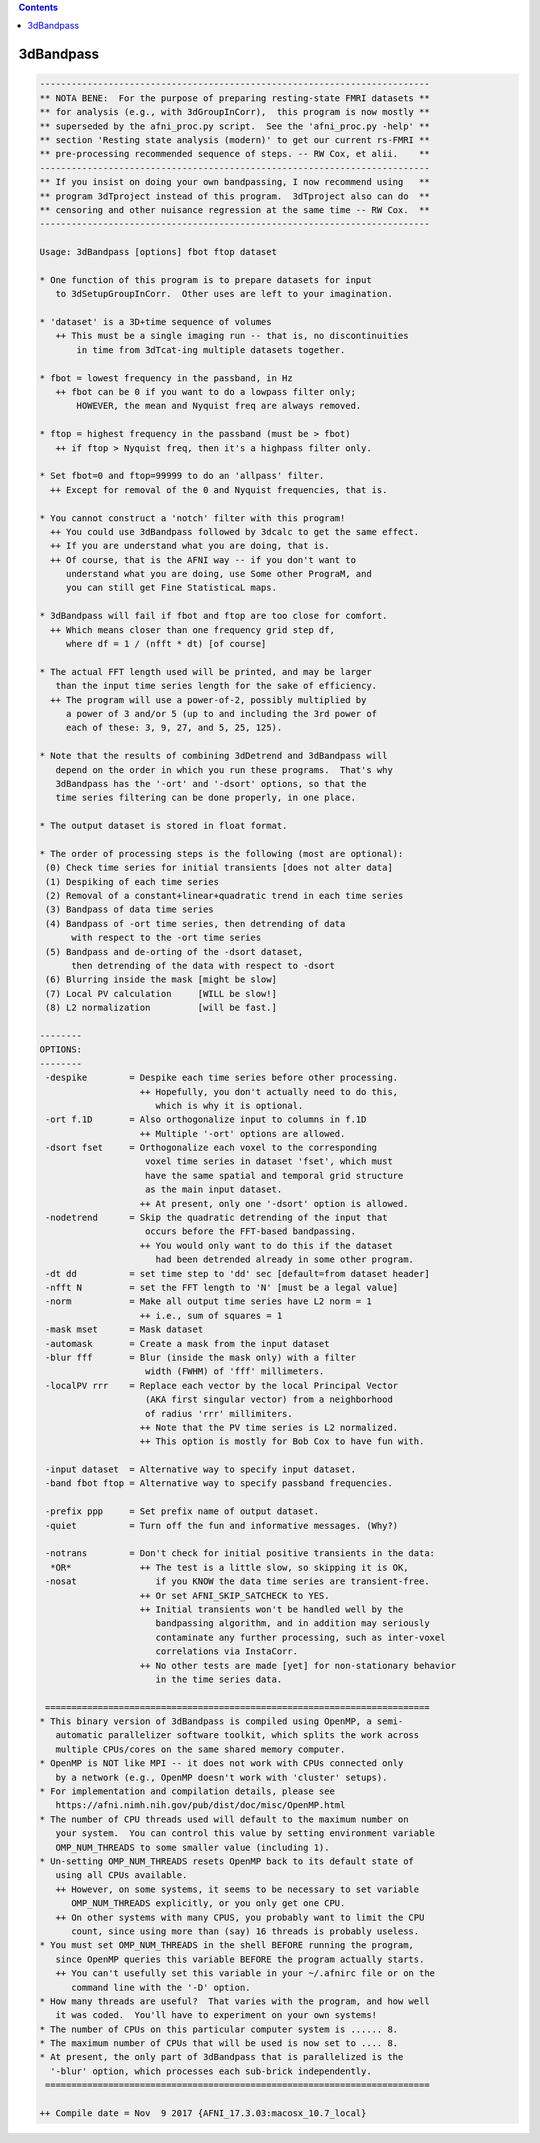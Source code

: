 .. contents:: 
    :depth: 4 

**********
3dBandpass
**********

.. code-block:: none

    
    --------------------------------------------------------------------------
    ** NOTA BENE:  For the purpose of preparing resting-state FMRI datasets **
    ** for analysis (e.g., with 3dGroupInCorr),  this program is now mostly **
    ** superseded by the afni_proc.py script.  See the 'afni_proc.py -help' **
    ** section 'Resting state analysis (modern)' to get our current rs-FMRI **
    ** pre-processing recommended sequence of steps. -- RW Cox, et alii.    **
    --------------------------------------------------------------------------
    ** If you insist on doing your own bandpassing, I now recommend using   **
    ** program 3dTproject instead of this program.  3dTproject also can do  **
    ** censoring and other nuisance regression at the same time -- RW Cox.  **
    --------------------------------------------------------------------------
    
    Usage: 3dBandpass [options] fbot ftop dataset
    
    * One function of this program is to prepare datasets for input
       to 3dSetupGroupInCorr.  Other uses are left to your imagination.
    
    * 'dataset' is a 3D+time sequence of volumes
       ++ This must be a single imaging run -- that is, no discontinuities
           in time from 3dTcat-ing multiple datasets together.
    
    * fbot = lowest frequency in the passband, in Hz
       ++ fbot can be 0 if you want to do a lowpass filter only;
           HOWEVER, the mean and Nyquist freq are always removed.
    
    * ftop = highest frequency in the passband (must be > fbot)
       ++ if ftop > Nyquist freq, then it's a highpass filter only.
    
    * Set fbot=0 and ftop=99999 to do an 'allpass' filter.
      ++ Except for removal of the 0 and Nyquist frequencies, that is.
    
    * You cannot construct a 'notch' filter with this program!
      ++ You could use 3dBandpass followed by 3dcalc to get the same effect.
      ++ If you are understand what you are doing, that is.
      ++ Of course, that is the AFNI way -- if you don't want to
         understand what you are doing, use Some other PrograM, and
         you can still get Fine StatisticaL maps.
    
    * 3dBandpass will fail if fbot and ftop are too close for comfort.
      ++ Which means closer than one frequency grid step df,
         where df = 1 / (nfft * dt) [of course]
    
    * The actual FFT length used will be printed, and may be larger
       than the input time series length for the sake of efficiency.
      ++ The program will use a power-of-2, possibly multiplied by
         a power of 3 and/or 5 (up to and including the 3rd power of
         each of these: 3, 9, 27, and 5, 25, 125).
    
    * Note that the results of combining 3dDetrend and 3dBandpass will
       depend on the order in which you run these programs.  That's why
       3dBandpass has the '-ort' and '-dsort' options, so that the
       time series filtering can be done properly, in one place.
    
    * The output dataset is stored in float format.
    
    * The order of processing steps is the following (most are optional):
     (0) Check time series for initial transients [does not alter data]
     (1) Despiking of each time series
     (2) Removal of a constant+linear+quadratic trend in each time series
     (3) Bandpass of data time series
     (4) Bandpass of -ort time series, then detrending of data
          with respect to the -ort time series
     (5) Bandpass and de-orting of the -dsort dataset,
          then detrending of the data with respect to -dsort
     (6) Blurring inside the mask [might be slow]
     (7) Local PV calculation     [WILL be slow!]
     (8) L2 normalization         [will be fast.]
    
    --------
    OPTIONS:
    --------
     -despike        = Despike each time series before other processing.
                       ++ Hopefully, you don't actually need to do this,
                          which is why it is optional.
     -ort f.1D       = Also orthogonalize input to columns in f.1D
                       ++ Multiple '-ort' options are allowed.
     -dsort fset     = Orthogonalize each voxel to the corresponding
                        voxel time series in dataset 'fset', which must
                        have the same spatial and temporal grid structure
                        as the main input dataset.
                       ++ At present, only one '-dsort' option is allowed.
     -nodetrend      = Skip the quadratic detrending of the input that
                        occurs before the FFT-based bandpassing.
                       ++ You would only want to do this if the dataset
                          had been detrended already in some other program.
     -dt dd          = set time step to 'dd' sec [default=from dataset header]
     -nfft N         = set the FFT length to 'N' [must be a legal value]
     -norm           = Make all output time series have L2 norm = 1
                       ++ i.e., sum of squares = 1
     -mask mset      = Mask dataset
     -automask       = Create a mask from the input dataset
     -blur fff       = Blur (inside the mask only) with a filter
                        width (FWHM) of 'fff' millimeters.
     -localPV rrr    = Replace each vector by the local Principal Vector
                        (AKA first singular vector) from a neighborhood
                        of radius 'rrr' millimiters.
                       ++ Note that the PV time series is L2 normalized.
                       ++ This option is mostly for Bob Cox to have fun with.
    
     -input dataset  = Alternative way to specify input dataset.
     -band fbot ftop = Alternative way to specify passband frequencies.
    
     -prefix ppp     = Set prefix name of output dataset.
     -quiet          = Turn off the fun and informative messages. (Why?)
    
     -notrans        = Don't check for initial positive transients in the data:
      *OR*             ++ The test is a little slow, so skipping it is OK,
     -nosat               if you KNOW the data time series are transient-free.
                       ++ Or set AFNI_SKIP_SATCHECK to YES.
                       ++ Initial transients won't be handled well by the
                          bandpassing algorithm, and in addition may seriously
                          contaminate any further processing, such as inter-voxel
                          correlations via InstaCorr.
                       ++ No other tests are made [yet] for non-stationary behavior
                          in the time series data.
    
     =========================================================================
    * This binary version of 3dBandpass is compiled using OpenMP, a semi-
       automatic parallelizer software toolkit, which splits the work across
       multiple CPUs/cores on the same shared memory computer.
    * OpenMP is NOT like MPI -- it does not work with CPUs connected only
       by a network (e.g., OpenMP doesn't work with 'cluster' setups).
    * For implementation and compilation details, please see
       https://afni.nimh.nih.gov/pub/dist/doc/misc/OpenMP.html
    * The number of CPU threads used will default to the maximum number on
       your system.  You can control this value by setting environment variable
       OMP_NUM_THREADS to some smaller value (including 1).
    * Un-setting OMP_NUM_THREADS resets OpenMP back to its default state of
       using all CPUs available.
       ++ However, on some systems, it seems to be necessary to set variable
          OMP_NUM_THREADS explicitly, or you only get one CPU.
       ++ On other systems with many CPUS, you probably want to limit the CPU
          count, since using more than (say) 16 threads is probably useless.
    * You must set OMP_NUM_THREADS in the shell BEFORE running the program,
       since OpenMP queries this variable BEFORE the program actually starts.
       ++ You can't usefully set this variable in your ~/.afnirc file or on the
          command line with the '-D' option.
    * How many threads are useful?  That varies with the program, and how well
       it was coded.  You'll have to experiment on your own systems!
    * The number of CPUs on this particular computer system is ...... 8.
    * The maximum number of CPUs that will be used is now set to .... 8.
    * At present, the only part of 3dBandpass that is parallelized is the
      '-blur' option, which processes each sub-brick independently.
     =========================================================================
    
    ++ Compile date = Nov  9 2017 {AFNI_17.3.03:macosx_10.7_local}

